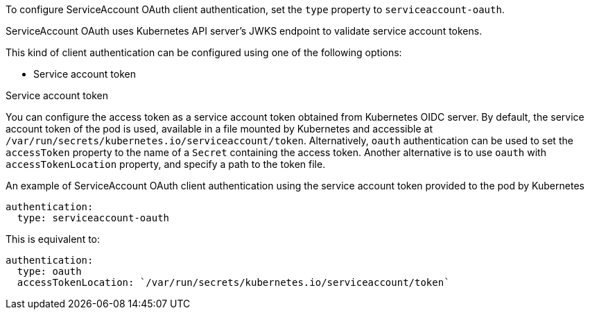To configure ServiceAccount OAuth client authentication, set the `type` property to `serviceaccount-oauth`.

ServiceAccount OAuth uses Kubernetes API server's JWKS endpoint to validate service account tokens.

This kind of client authentication can be configured using one of the following options:

* Service account token

.Service account token
You can configure the access token as a service account token obtained from Kubernetes OIDC server.
By default, the service account token of the pod is used, available in a file mounted by Kubernetes and accessible at `/var/run/secrets/kubernetes.io/serviceaccount/token`.
Alternatively, `oauth` authentication can be used to set the `accessToken` property to the name of a `Secret` containing the access token.
Another alternative is to use `oauth` with `accessTokenLocation` property, and specify a path to the token file.

.An example of ServiceAccount OAuth client authentication using the service account token provided to the pod by Kubernetes
[source,yaml,subs=attributes+]
----
authentication:
  type: serviceaccount-oauth
----

This is equivalent to:
[source,yaml,subs=attributes+]
----
authentication:
  type: oauth
  accessTokenLocation: `/var/run/secrets/kubernetes.io/serviceaccount/token`
----

